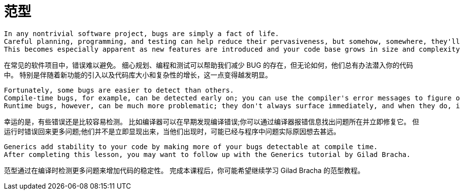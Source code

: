 = 范型

----
In any nontrivial software project, bugs are simply a fact of life.
Careful planning, programming, and testing can help reduce their pervasiveness, but somehow, somewhere, they'll always find a way to creep into your code.
This becomes especially apparent as new features are introduced and your code base grows in size and complexity.
----

在常见的软件项目中，错误难以避免。
细心规划、编程和测试可以帮助我们减少 BUG 的存在，但无论如何，他们总有办法潜入你的代码中。
特别是伴随着新功能的引入以及代码库大小和复杂性的增长，这一点变得越发明显。

----
Fortunately, some bugs are easier to detect than others.
Compile-time bugs, for example, can be detected early on; you can use the compiler's error messages to figure out what the problem is and fix it, right then and there.
Runtime bugs, however, can be much more problematic; they don't always surface immediately, and when they do, it may be at a point in the program that is far removed from the actual cause of the problem.
----

幸运的是，有些错误还是比较容易检测。
比如编译器可以在早期发现编译错误;你可以通过编译器报错信息找出问题所在并立即修复它。
但运行时错误回来更多问题;他们并不是立即显现出来，当他们出现时，可能已经与程序中问题实际原因想去甚远。

----
Generics add stability to your code by making more of your bugs detectable at compile time.
After completing this lesson, you may want to follow up with the Generics tutorial by Gilad Bracha.
----

范型通过在编译时检测更多问题来增加代码的稳定性。
完成本课程后，你可能希望继续学习 Gilad Bracha 的范型教程。
